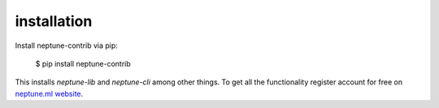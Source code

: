 .. _installation:

installation
============

Install neptune-contrib via pip:

    $ pip install neptune-contrib 
    
This installs `neptune-lib` and `neptune-cli` among other things.
To get all the functionality register account for free on `neptune.ml website`_.

.. _neptune.ml website: https://neptune.ml/
